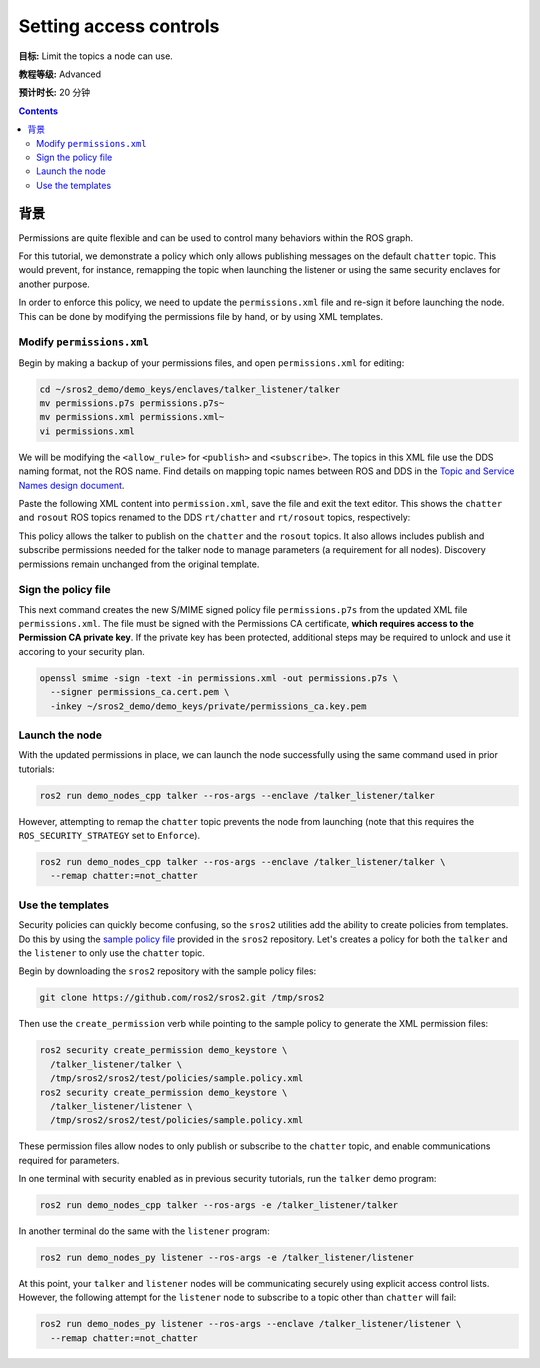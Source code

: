 .. redirect-from::

    Tutorials/Security/Access-Controls

.. _Access-Controls:

Setting access controls
=======================

**目标:** Limit the topics a node can use.

**教程等级:** Advanced

**预计时长:** 20 分钟

.. contents:: Contents
   :depth: 2
   :local:


背景
----------

Permissions are quite flexible and can be used to control many behaviors within the ROS graph.

For this tutorial, we demonstrate a policy which only allows publishing messages on the default ``chatter`` topic.
This would prevent, for instance, remapping the topic when launching the listener or using the same security enclaves for another purpose.

In order to enforce this policy, we need to update the ``permissions.xml`` file and re-sign it before launching the node.
This can be done by modifying the permissions file by hand, or by using XML templates.


Modify ``permissions.xml``
^^^^^^^^^^^^^^^^^^^^^^^^^^

Begin by making a backup of your permissions files, and open ``permissions.xml`` for editing:

.. code-block:: bash

  cd ~/sros2_demo/demo_keys/enclaves/talker_listener/talker
  mv permissions.p7s permissions.p7s~
  mv permissions.xml permissions.xml~
  vi permissions.xml

We will be modifying the ``<allow_rule>`` for ``<publish>`` and ``<subscribe>``.
The topics in this XML file use the DDS naming format, not the ROS name.
Find details on mapping topic names between ROS and DDS in the `Topic and Service Names design document <https://design.ros2.org/articles/topic_and_service_names.html#mapping-of-ros-2-topic-and-service-names-to-dds-concepts>`_.

Paste the following XML content into ``permission.xml``, save the file and exit the text editor.
This shows the ``chatter`` and ``rosout`` ROS topics renamed to the DDS ``rt/chatter`` and ``rt/rosout`` topics, respectively:

.. code-block:: xml
  :emphasize-lines: 15,16,17,18,23,24

  <dds xmlns:xsi="http://www.w3.org/2001/XMLSchema-instance" xsi:noNamespaceSchemaLocation="http://www.omg.org/spec/DDS-SECURITY/20170901/omg_shared_ca_permissions.xsd">
    <permissions>
      <grant name="/talker_listener/talker">
        <subject_name>CN=/talker_listener/talker</subject_name>
        <validity>
          <not_before>2021-06-01T16:57:53</not_before>
          <not_after>2031-05-31T16:57:53</not_after>
        </validity>
        <allow_rule>
          <domains>
            <id>0</id>
          </domains>
          <publish>
            <topics>
              <topic>rt/chatter</topic>
              <topic>rt/rosout</topic>
              <topic>rt/parameter_events</topic>
              <topic>*/talker/*</topic>
            </topics>
          </publish>
          <subscribe>
            <topics>
              <topic>rt/parameter_events</topic>
              <topic>*/talker/*</topic>
            </topics>
          </subscribe>
        </allow_rule>
        <allow_rule>
          <domains>
            <id>0</id>
          </domains>
          <publish>
            <topics>
              <topic>ros_discovery_info</topic>
            </topics>
          </publish>
          <subscribe>
            <topics>
              <topic>ros_discovery_info</topic>
            </topics>
          </subscribe>
        </allow_rule>
        <default>DENY</default>
      </grant>
    </permissions>
  </dds>

This policy allows the talker to publish on the ``chatter`` and the ``rosout`` topics.
It also allows includes publish and subscribe permissions needed for the talker node to manage parameters (a requirement for all nodes).
Discovery permissions remain unchanged from the original template.


Sign the policy file
^^^^^^^^^^^^^^^^^^^^

This next command creates the new S/MIME signed policy file ``permissions.p7s`` from the updated XML file ``permissions.xml``.
The file must be signed with the Permissions CA certificate, **which requires access to the Permission CA private key**.
If the private key has been protected, additional steps may be required to unlock and use it accoring to your security plan.

.. code-block:: bash

  openssl smime -sign -text -in permissions.xml -out permissions.p7s \
    --signer permissions_ca.cert.pem \
    -inkey ~/sros2_demo/demo_keys/private/permissions_ca.key.pem


Launch the node
^^^^^^^^^^^^^^^

With the updated permissions in place, we can launch the node successfully using the same command used in prior tutorials:

.. code-block:: bash

  ros2 run demo_nodes_cpp talker --ros-args --enclave /talker_listener/talker

However, attempting to remap the ``chatter`` topic prevents the node from launching (note that this requires the ``ROS_SECURITY_STRATEGY`` set to ``Enforce``).

.. code-block:: bash

  ros2 run demo_nodes_cpp talker --ros-args --enclave /talker_listener/talker \
    --remap chatter:=not_chatter


Use the templates
^^^^^^^^^^^^^^^^^

Security policies can quickly become confusing, so the ``sros2`` utilities add the ability to create policies from templates.
Do this by using the `sample policy file <https://github.com/ros2/sros2/blob/{REPOS_FILE_BRANCH}/sros2/test/policies/sample.policy.xml#L1>`_ provided in the ``sros2`` repository.
Let's creates a policy for both the ``talker`` and the ``listener`` to only use the ``chatter`` topic.

Begin by downloading the ``sros2`` repository with the sample policy files:

.. code-block:: bash

  git clone https://github.com/ros2/sros2.git /tmp/sros2

Then use the ``create_permission`` verb while pointing to the sample policy to generate the XML permission files:

.. code-block:: bash

  ros2 security create_permission demo_keystore \
    /talker_listener/talker \
    /tmp/sros2/sros2/test/policies/sample.policy.xml
  ros2 security create_permission demo_keystore \
    /talker_listener/listener \
    /tmp/sros2/sros2/test/policies/sample.policy.xml

These permission files allow nodes to only publish or subscribe to the ``chatter`` topic, and enable communications required for parameters.

In one terminal with security enabled as in previous security tutorials, run the ``talker`` demo program:

.. code-block:: bash

  ros2 run demo_nodes_cpp talker --ros-args -e /talker_listener/talker

In another terminal do the same with the ``listener`` program:

.. code-block:: bash

  ros2 run demo_nodes_py listener --ros-args -e /talker_listener/listener

At this point, your ``talker`` and ``listener`` nodes will be communicating securely using explicit access control lists.
However, the following attempt for the ``listener`` node to subscribe to a topic other than ``chatter`` will fail:

.. code-block:: bash

  ros2 run demo_nodes_py listener --ros-args --enclave /talker_listener/listener \
    --remap chatter:=not_chatter
